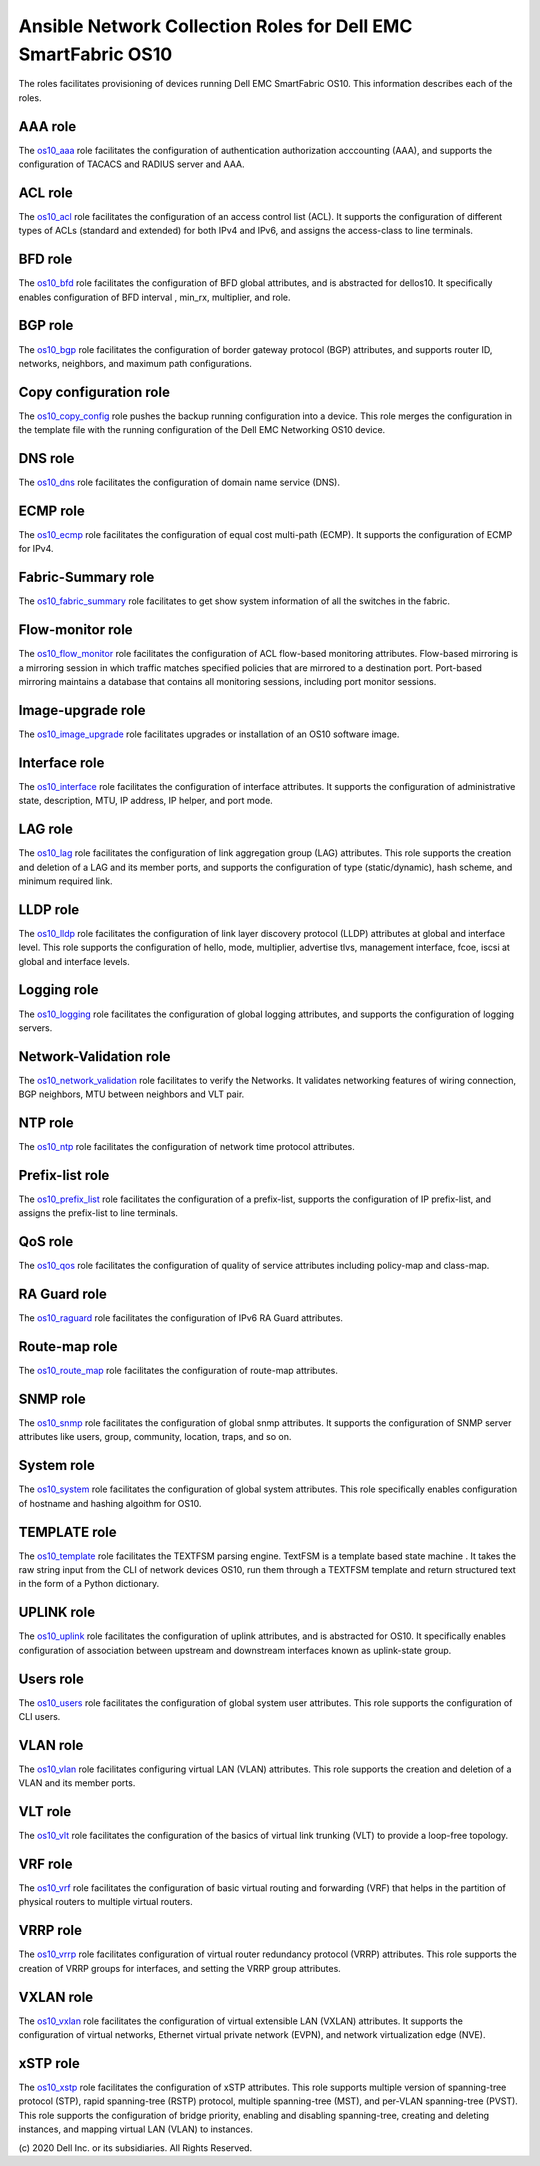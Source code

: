 ##############################################################
Ansible Network Collection Roles for Dell EMC SmartFabric OS10 
##############################################################

The roles facilitates provisioning of devices running Dell EMC SmartFabric OS10. This information describes each of the roles.

AAA role
--------

The `os10_aaa <https://github.com/ansible-collections/dellemc.os10/blob/master/roles/os10_aaa/README.md>`_ role facilitates the configuration of authentication authorization acccounting (AAA), and supports the configuration of TACACS and RADIUS server and AAA.


ACL role
--------

The `os10_acl <https://github.com/ansible-collections/dellemc.os10/blob/master/roles/os10_acl/README.md>`_ role facilitates the configuration of an access control list (ACL). It supports the configuration of different types of ACLs (standard and extended) for both IPv4 and IPv6, and assigns the access-class to line terminals.


BFD role
--------

The `os10_bfd <https://github.com/ansible-collections/dellemc.os10/blob/master/roles/os10_bfd/README.md>`_ role facilitates the configuration of BFD global attributes, and is abstracted for dellos10. It specifically enables configuration of BFD interval , min_rx, multiplier, and role.


BGP role
--------

The `os10_bgp <https://github.com/ansible-collections/dellemc.os10/blob/master/roles/os10_bgp/README.md>`_ role facilitates the configuration of border gateway protocol (BGP) attributes, and supports router ID, networks, neighbors, and maximum path configurations.


Copy configuration role
-----------------------

The `os10_copy_config <https://github.com/ansible-collections/dellemc.os10/blob/master/roles/os10_copy_config/README.md>`_ role pushes the backup running configuration into a device. This role merges the configuration in the template file with the running configuration of the Dell EMC Networking OS10 device.


DNS role
--------

The `os10_dns <https://github.com/ansible-collections/dellemc.os10/blob/master/roles/os10_dns/README.md>`_ role facilitates the configuration of domain name service (DNS).


ECMP role
---------

The `os10_ecmp <https://github.com/ansible-collections/dellemc.os10/blob/master/roles/os10_ecmp/README.md>`_ role facilitates the configuration of equal cost multi-path (ECMP). It supports the configuration of ECMP for IPv4.


Fabric-Summary role
-------------------

The `os10_fabric_summary <https://github.com/ansible-collections/dellemc.os10/blob/master/roles/os10_fabric_summary/README.md>`_ role facilitates to get show system information of all the switches in the fabric.


Flow-monitor role
-----------------

The `os10_flow_monitor <https://github.com/ansible-collections/dellemc.os10/blob/master/roles/os10_flow_monitor/README.md>`_ role facilitates the configuration of ACL flow-based monitoring attributes. Flow-based mirroring is a mirroring session in which traffic matches specified policies that are mirrored to a destination port. Port-based mirroring maintains a database that contains all monitoring sessions, including port monitor sessions.


Image-upgrade role
------------------

The `os10_image_upgrade <https://github.com/ansible-collections/dellemc.os10/blob/master/roles/os10_image_upgrade/README.md>`_ role facilitates upgrades or installation of an OS10 software image.



Interface role
--------------

The `os10_interface <https://github.com/ansible-collections/dellemc.os10/blob/master/roles/os10_interface/README.md>`_ role facilitates the configuration of interface attributes. It supports the configuration of administrative state, description, MTU, IP address, IP helper, and port mode. 


LAG role
--------

The `os10_lag <https://github.com/ansible-collections/dellemc.os10/blob/master/roles/os10_lag/README.md>`_ role facilitates the configuration of link aggregation group (LAG) attributes. This role supports the creation and deletion of a LAG and its member ports, and supports the configuration of type (static/dynamic), hash scheme, and minimum required link.


LLDP role
---------

The `os10_lldp <https://github.com/ansible-collections/dellemc.os10/blob/master/roles/os10_lldp/README.md>`_ role facilitates the configuration of link layer discovery protocol (LLDP) attributes at global and interface level. This role supports the configuration of hello, mode, multiplier, advertise tlvs, management interface, fcoe, iscsi at global and interface levels.


Logging role
------------

The `os10_logging <https://github.com/ansible-collections/dellemc.os10/blob/master/roles/os10_logging/README.md>`_ role facilitates the configuration of global logging attributes, and supports the configuration of logging servers. 


Network-Validation role
-----------------------

The `os10_network_validation <https://github.com/ansible-collections/dellemc.os10/blob/master/roles/os10_network_validation/README.md>`_ role facilitates to verify the Networks. It validates networking features of wiring connection, BGP neighbors, MTU between neighbors and VLT pair.


NTP role
--------

The `os10_ntp <https://github.com/ansible-collections/dellemc.os10/blob/master/roles/os10_ntp/README.md>`_ role facilitates the configuration of network time protocol attributes.


Prefix-list role
----------------

The `os10_prefix_list <https://github.com/ansible-collections/dellemc.os10/blob/master/roles/os10_prefix_list/README.md>`_ role facilitates the configuration of a prefix-list, supports the configuration of IP prefix-list, and assigns the prefix-list to line terminals.


QoS role
--------

The `os10_qos <https://github.com/ansible-collections/dellemc.os10/blob/master/roles/os10_qos/README.md>`_ role facilitates the configuration of quality of service attributes including policy-map and class-map.


RA Guard role
-------------

The `os10_raguard <https://github.com/ansible-collections/dellemc.os10/blob/master/roles/os10_raguard/README.md>`_ role facilitates the configuration of IPv6 RA Guard attributes.


Route-map role
--------------

The `os10_route_map <https://github.com/ansible-collections/dellemc.os10/blob/master/roles/os10_route_map/README.md>`_ role facilitates the configuration of route-map attributes.


SNMP role
---------

The `os10_snmp <https://github.com/ansible-collections/dellemc.os10/blob/master/roles/os10_snmp/README.md>`_ role facilitates the configuration of global snmp attributes. It supports the configuration of SNMP server attributes like users, group, community, location, traps, and so on.


System role
-----------

The `os10_system <https://github.com/ansible-collections/dellemc.os10/blob/master/roles/os10_system/README.md>`_ role facilitates the configuration of global system attributes. This role specifically enables configuration of hostname and hashing algoithm for OS10.


TEMPLATE role
-------------

The `os10_template <https://github.com/ansible-collections/dellemc.os10/blob/master/roles/os10_template/README.md>`_ role facilitates the TEXTFSM parsing engine. TextFSM is a template based state machine . It takes the raw string input from the CLI of network devices OS10, run them through a TEXTFSM template and return structured text in the form of a Python dictionary.


UPLINK role
-----------

The `os10_uplink <https://github.com/ansible-collections/dellemc.os10/blob/master/roles/os10_uplink/README.md>`_ role facilitates the configuration of uplink attributes, and is abstracted for OS10. It specifically enables configuration of association between upstream and downstream interfaces known as uplink-state group.


Users role
----------

The `os10_users <https://github.com/ansible-collections/dellemc.os10/blob/master/roles/os10_users/README.md>`_ role facilitates the configuration of global system user attributes. This role supports the configuration of CLI users.


VLAN role
---------

The `os10_vlan <https://github.com/ansible-collections/dellemc.os10/blob/master/roles/os10_vlan/README.md>`_ role facilitates configuring virtual LAN (VLAN) attributes. This role supports the creation and deletion of a VLAN and its member ports.


VLT role
--------

The `os10_vlt <https://github.com/ansible-collections/dellemc.os10/blob/master/roles/os10_vlt/README.md>`_ role facilitates the configuration of the basics of virtual link trunking (VLT) to provide a loop-free topology.


VRF role
--------

The `os10_vrf <https://github.com/ansible-collections/dellemc.os10/blob/master/roles/os10_vrf/README.md>`_ role facilitates the configuration of basic virtual routing and forwarding (VRF) that helps in the partition of physical routers to multiple virtual routers.


VRRP role
---------

The `os10_vrrp <https://github.com/ansible-collections/dellemc.os10/blob/master/roles/os10_vrrp/README.md>`_ role facilitates configuration of virtual router redundancy protocol (VRRP) attributes. This role supports the creation of VRRP groups for interfaces, and setting the VRRP group attributes.


VXLAN role
----------

The `os10_vxlan <https://github.com/ansible-collections/dellemc.os10/blob/master/roles/os10_vxlan/README.md>`_ role facilitates the configuration of  virtual extensible LAN (VXLAN)   attributes. It supports the configuration of virtual networks, Ethernet virtual private network (EVPN), and network virtualization edge (NVE).


xSTP role
---------

The `os10_xstp <https://github.com/ansible-collections/dellemc.os10/blob/master/roles/os10_xstp/README.md>`_ role facilitates the configuration of xSTP attributes. This role supports multiple version of spanning-tree protocol (STP), rapid spanning-tree (RSTP) protocol, multiple spanning-tree (MST), and per-VLAN spanning-tree (PVST). This role supports the configuration of bridge priority, enabling and disabling spanning-tree, creating and deleting instances, and mapping virtual LAN (VLAN) to instances.


\(c) 2020 Dell Inc. or its subsidiaries. All Rights Reserved.
